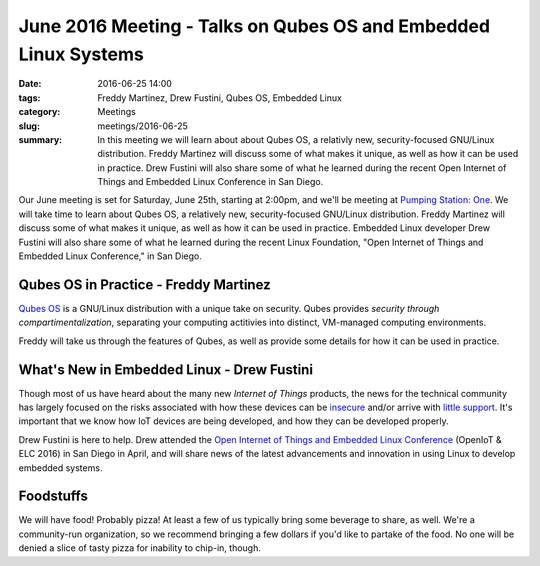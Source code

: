 June 2016 Meeting - Talks on Qubes OS and Embedded Linux Systems
================================================================= 

:date: 2016-06-25 14:00
:tags: Freddy Martinez, Drew Fustini, Qubes OS, Embedded Linux 
:category: Meetings
:slug: meetings/2016-06-25
:summary: In this meeting we will learn about about Qubes OS, a relativly new, security-focused GNU/Linux distribution. Freddy Martinez will discuss some of what makes it unique, as well as how it can be used in practice. Drew Fustini will also share some of what he learned during the recent Open Internet of Things and Embedded Linux Conference in San Diego.

Our June meeting is set for Saturday, June 25th, starting at 2:00pm, and we'll
be meeting at `Pumping Station: One`_.  We will take time to learn about Qubes OS, a relatively
new, security-focused GNU/Linux distribution. Freddy Martinez will discuss some of
what makes it unique, as well as how it can be used in practice. Embedded Linux developer Drew
Fustini will also share some of what he learned during the recent Linux Foundation, "Open Internet of
Things and Embedded Linux Conference," in San Diego.


Qubes OS in Practice - Freddy Martinez
---------------------------------------

`Qubes OS`_ is a GNU/Linux distribution with a unique take on security. Qubes
provides *security through compartimentalization*, separating your computing
actitivies into distinct, VM-managed computing environments.

Freddy will take us through the features of Qubes, as well as provide some
details for how it can be used in practice.

What's New in Embedded Linux - Drew Fustini
---------------------------------------------

Though most of us have heard about the many new *Internet of Things* products, the news
for the technical community has largely focused on the risks associated with how
these devices can be `insecure`_ and/or arrive with `little support`_. It's important
that we know how IoT devices are being developed, and how they can be developed properly.

Drew Fustini is here to help. Drew attended the `Open Internet of Things and Embedded Linux Conference`_
(OpenIoT & ELC 2016) in San Diego in April, and will share news of the latest
advancements and innovation in using Linux to develop embedded systems.

Foodstuffs
------------

We will have food! Probably pizza! At least a few of us typically bring some
beverage to share, as well. We're a community-run organization, so we
recommend bringing a few dollars if you'd like to partake of the food. No one
will be denied a slice of tasty pizza for inability to chip-in, though.

.. _`Pumping Station: One`: http://chicagolug.org/locations/psone.html
.. _`Qubes OS`: https://www.qubes-os.org/tour/
.. _`insecure`: https://twitter.com/internetofshit/status/739895587282288640
.. _`little support`: https://twitter.com/iansteadman/status/564574611460063233
.. _`Open Internet of Things and Embedded Linux Conference`: http://events.linuxfoundation.org/events/openiot-summit
